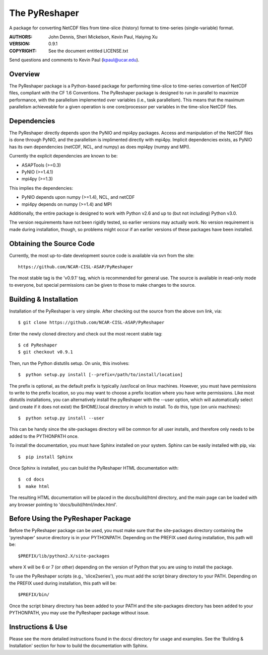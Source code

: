 The PyReshaper
==============

A package for converting NetCDF files from time-slice (history) format 
to time-series (single-variable) format.

:AUTHORS: John Dennis, Sheri Mickelson, Kevin Paul, Haiying Xu
:VERSION: 0.9.1
:COPYRIGHT: See the document entitled LICENSE.txt

Send questions and comments to Kevin Paul (kpaul@ucar.edu).


Overview
--------

The PyReshaper package is a Python-based package for performing time-slice
to time-series convertion of NetCDF files, compliant with the CF 1.6 
Conventions.  The PyReshaper package is designed to run in parallel to
maximize performance, with the parallelism implemented over variables
(i.e., task parallelism).  This means that the maximum parallelism
achieveable for a given operation is one core/processor per variables in
the time-slice NetCDF files.


Dependencies
------------

The PyReshaper directly depends upon the PyNIO and mpi4py packages.  Access
and manipulation of the NetCDF files is done through PyNIO, and the parallelism
is implimented directly with mpi4py.  Implicit dependencies exists, as PyNIO
has its own dependencies (netCDF, NCL, and numpy) as does mpi4py (numpy and 
MPI).

Currently the explicit dependencies are known to be:

* ASAPTools (>=0.3)
* PyNIO (>=1.4.1)
* mpi4py (>=1.3)

This implies the dependencies:

* PyNIO depends upon numpy (>=1.4), NCL, and netCDF
* mpi4py depends on numpy (>=1.4) and MPI
    
Additionally, the entire package is designed to work with Python v2.6 and up
to (but not including) Python v3.0.
 
The version requirements have not been rigidly tested, so earlier versions
may actually work.  No version requirement is made during installation, though,
so problems might occur if an earlier versions of these packages have been
installed.


Obtaining the Source Code
-------------------------

Currently, the most up-to-date development source code is available via svn from the site::

    https://github.com/NCAR-CISL-ASAP/PyReshaper

The most stable tag is the 'v0.9.1' tag, which is recommended for general use.  The source is
available in read-only mode to everyone, but special permissions can be given to those to 
make changes to the source.


Building & Installation
-----------------------

Installation of the PyReshaper is very simple.  After checking out the source
from the above svn link, via::

    $ git clone https://github.com/NCAR-CISL-ASAP/PyReshaper
    
Enter the newly cloned directory and check out the most recent stable tag::

    $ cd PyReshaper
    $ git checkout v0.9.1

Then, run the Python distutils setup.  On unix, this involves::

    $  python setup.py install [--prefix=/path/to/install/location]
    
The prefix is optional, as the default prefix is typically /usr/local on
linux machines.  However, you must have permissions to write to the prefix
location, so you may want to choose a prefix location where you have write
permissions.  Like most distutils installations, you can alternatively
install the pyReshaper with the --user option, which will automatically
select (and create if it does not exist) the $HOME/.local directory in which
to install.  To do this, type (on unix machines)::

    $  python setup.py install --user
    
This can be handy since the site-packages directory will be common for all
user installs, and therefore only needs to be added to the PYTHONPATH once.

To install the documentation, you must have Sphinx installed on your system.
Sphinx can be easily installed with pip, via::

    $  pip install Sphinx
    
Once Sphinx is installed, you can build the PyReshaper HTML documentation
with::

    $  cd docs
    $  make html

The resulting HTML documentation will be placed in the docs/build/html
directory, and the main page can be loaded with any browser pointing to
'docs/build/html/index.html'.


Before Using the PyReshaper Package
-----------------------------------

Before the PyReshaper package can be used, you must make sure that the 
site-packages directory containing the 'pyreshaper' source directory is in
your PYTHONPATH.  Depending on the PREFIX used during installation, this
path will be::

    $PREFIX/lib/python2.X/site-packages

where X will be 6 or 7 (or other) depending on the version of Python that you
are using to install the package.

To use the PyReshaper scripts (e.g., 'slice2series'), you must add the
script binary directory to your PATH.  Depending on the PREFIX used during
installation, this path will be::

    $PREFIX/bin/
    
Once the script binary directory has been added to your PATH and the 
site-packages directory has been added to your PYTHONPATH, you may use the
PyReshaper package without issue.


Instructions & Use
------------------

Please see the more detailed instructions found in the docs/ directory for
usage and examples.  See the 'Building & Installation' section for how to
build the documentation with Sphinx. 

